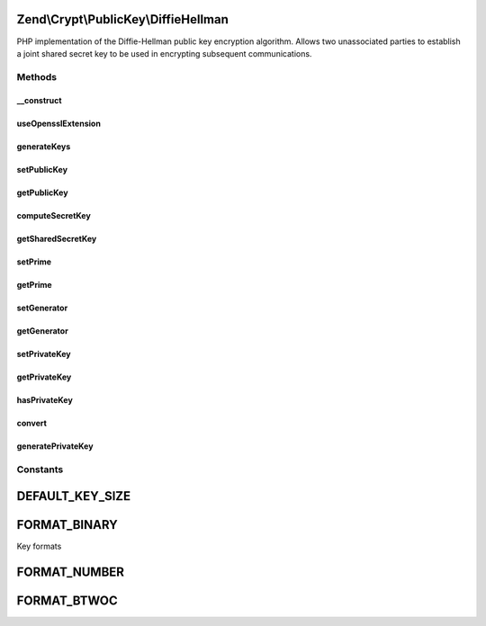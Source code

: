 .. Crypt/PublicKey/DiffieHellman.php generated using docpx on 01/30/13 03:32am


Zend\\Crypt\\PublicKey\\DiffieHellman
=====================================

PHP implementation of the Diffie-Hellman public key encryption algorithm.
Allows two unassociated parties to establish a joint shared secret key
to be used in encrypting subsequent communications.

Methods
+++++++

__construct
-----------

.. function:: __construct()


    Constructor; if set construct the object using the parameter array to
    set values for Prime, Generator and Private.
    If a Private Key is not set, one will be generated at random.

    :param string: 
    :param string: 
    :param string: 
    :param string: 



useOpensslExtension
-------------------

.. function:: useOpensslExtension()


    Set whether to use openssl extension


    :param bool: 



generateKeys
------------

.. function:: generateKeys()


    Generate own public key. If a private number has not already been set,
    one will be generated at this stage.

    :rtype: DiffieHellman 

    :throws: \Zend\Crypt\Exception\RuntimeException 



setPublicKey
------------

.. function:: setPublicKey()


    Setter for the value of the public number

    :param string: 
    :param string: 

    :rtype: DiffieHellman 

    :throws: \Zend\Crypt\Exception\InvalidArgumentException 



getPublicKey
------------

.. function:: getPublicKey()


    Returns own public key for communication to the second party to this transaction

    :param string: 

    :rtype: string 

    :throws: \Zend\Crypt\Exception\InvalidArgumentException 



computeSecretKey
----------------

.. function:: computeSecretKey()


    Compute the shared secret key based on the public key received from the
    the second party to this transaction. This should agree to the secret
    key the second party computes on our own public key.
    Once in agreement, the key is known to only to both parties.
    By default, the function expects the public key to be in binary form
    which is the typical format when being transmitted.
    
    If you need the binary form of the shared secret key, call
    getSharedSecretKey() with the optional parameter for Binary output.

    :param string: 
    :param string: 
    :param string: 

    :rtype: string 

    :throws: \Zend\Crypt\Exception\InvalidArgumentException 
    :throws: \Zend\Crypt\Exception\RuntimeException 



getSharedSecretKey
------------------

.. function:: getSharedSecretKey()


    Return the computed shared secret key from the DiffieHellman transaction

    :param string: 

    :rtype: string 

    :throws: \Zend\Crypt\Exception\InvalidArgumentException 



setPrime
--------

.. function:: setPrime()


    Setter for the value of the prime number

    :param string: 

    :rtype: DiffieHellman 

    :throws: \Zend\Crypt\Exception\InvalidArgumentException 



getPrime
--------

.. function:: getPrime()


    Getter for the value of the prime number

    :param string: 

    :rtype: string 

    :throws: \Zend\Crypt\Exception\InvalidArgumentException 



setGenerator
------------

.. function:: setGenerator()


    Setter for the value of the generator number

    :param string: 

    :rtype: DiffieHellman 

    :throws: \Zend\Crypt\Exception\InvalidArgumentException 



getGenerator
------------

.. function:: getGenerator()


    Getter for the value of the generator number

    :param string: 

    :rtype: string 

    :throws: \Zend\Crypt\Exception\InvalidArgumentException 



setPrivateKey
-------------

.. function:: setPrivateKey()


    Setter for the value of the private number

    :param string: 
    :param string: 

    :rtype: DiffieHellman 

    :throws: \Zend\Crypt\Exception\InvalidArgumentException 



getPrivateKey
-------------

.. function:: getPrivateKey()


    Getter for the value of the private number

    :param string: 

    :rtype: string 



hasPrivateKey
-------------

.. function:: hasPrivateKey()


    Check whether a private key currently exists.

    :rtype: bool 



convert
-------

.. function:: convert()


    Convert number between formats

    :param $number: 
    :param string: 
    :param string: 

    :rtype: string 



generatePrivateKey
------------------

.. function:: generatePrivateKey()


    In the event a private number/key has not been set by the user,
    or generated by ext/openssl, a best attempt will be made to
    generate a random key. Having a random number generator installed
    on linux/bsd is highly recommended! The alternative is not recommended
    for production unless without any other option.

    :rtype: string 





Constants
+++++++++

DEFAULT_KEY_SIZE
================

FORMAT_BINARY
=============

Key formats

FORMAT_NUMBER
=============

FORMAT_BTWOC
============

